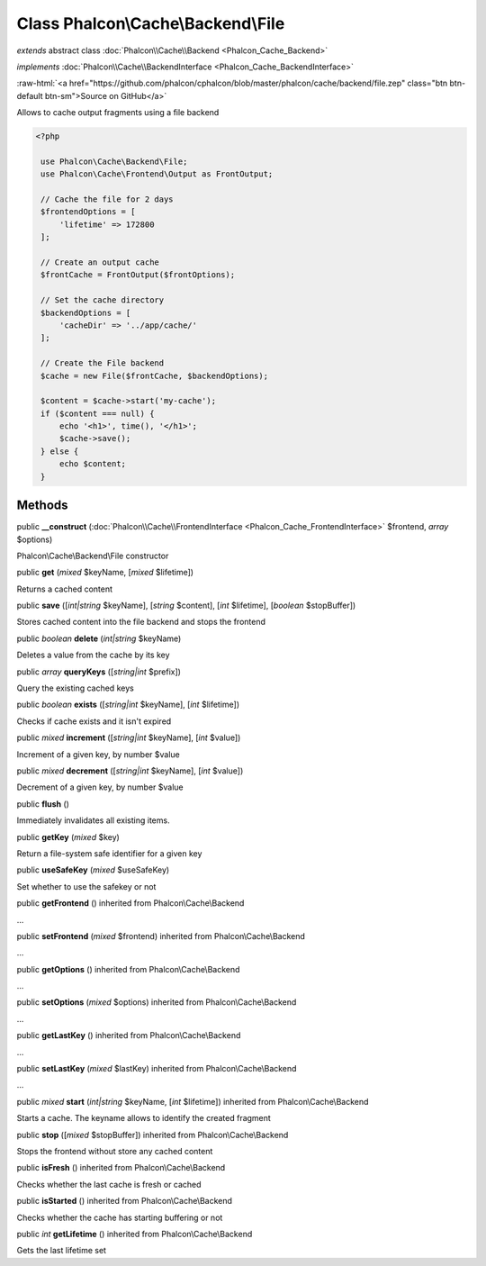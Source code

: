 Class **Phalcon\\Cache\\Backend\\File**
=======================================

*extends* abstract class :doc:`Phalcon\\Cache\\Backend <Phalcon_Cache_Backend>`

*implements* :doc:`Phalcon\\Cache\\BackendInterface <Phalcon_Cache_BackendInterface>`

.. role:: raw-html(raw)
   :format: html

:raw-html:`<a href="https://github.com/phalcon/cphalcon/blob/master/phalcon/cache/backend/file.zep" class="btn btn-default btn-sm">Source on GitHub</a>`

Allows to cache output fragments using a file backend  

.. code-block:: php

    <?php

     use Phalcon\Cache\Backend\File;
     use Phalcon\Cache\Frontend\Output as FrontOutput;
    
     // Cache the file for 2 days
     $frontendOptions = [
         'lifetime' => 172800
     ];
    
     // Create an output cache
     $frontCache = FrontOutput($frontOptions);
    
     // Set the cache directory
     $backendOptions = [
         'cacheDir' => '../app/cache/'
     ];
    
     // Create the File backend
     $cache = new File($frontCache, $backendOptions);
    
     $content = $cache->start('my-cache');
     if ($content === null) {
         echo '<h1>', time(), '</h1>';
         $cache->save();
     } else {
         echo $content;
     }



Methods
-------

public  **__construct** (:doc:`Phalcon\\Cache\\FrontendInterface <Phalcon_Cache_FrontendInterface>` $frontend, *array* $options)

Phalcon\\Cache\\Backend\\File constructor



public  **get** (*mixed* $keyName, [*mixed* $lifetime])

Returns a cached content



public  **save** ([*int|string* $keyName], [*string* $content], [*int* $lifetime], [*boolean* $stopBuffer])

Stores cached content into the file backend and stops the frontend



public *boolean*  **delete** (*int|string* $keyName)

Deletes a value from the cache by its key



public *array*  **queryKeys** ([*string|int* $prefix])

Query the existing cached keys



public *boolean*  **exists** ([*string|int* $keyName], [*int* $lifetime])

Checks if cache exists and it isn't expired



public *mixed*  **increment** ([*string|int* $keyName], [*int* $value])

Increment of a given key, by number $value



public *mixed*  **decrement** ([*string|int* $keyName], [*int* $value])

Decrement of a given key, by number $value



public  **flush** ()

Immediately invalidates all existing items.



public  **getKey** (*mixed* $key)

Return a file-system safe identifier for a given key



public  **useSafeKey** (*mixed* $useSafeKey)

Set whether to use the safekey or not



public  **getFrontend** () inherited from Phalcon\\Cache\\Backend

...


public  **setFrontend** (*mixed* $frontend) inherited from Phalcon\\Cache\\Backend

...


public  **getOptions** () inherited from Phalcon\\Cache\\Backend

...


public  **setOptions** (*mixed* $options) inherited from Phalcon\\Cache\\Backend

...


public  **getLastKey** () inherited from Phalcon\\Cache\\Backend

...


public  **setLastKey** (*mixed* $lastKey) inherited from Phalcon\\Cache\\Backend

...


public *mixed*  **start** (*int|string* $keyName, [*int* $lifetime]) inherited from Phalcon\\Cache\\Backend

Starts a cache. The keyname allows to identify the created fragment



public  **stop** ([*mixed* $stopBuffer]) inherited from Phalcon\\Cache\\Backend

Stops the frontend without store any cached content



public  **isFresh** () inherited from Phalcon\\Cache\\Backend

Checks whether the last cache is fresh or cached



public  **isStarted** () inherited from Phalcon\\Cache\\Backend

Checks whether the cache has starting buffering or not



public *int*  **getLifetime** () inherited from Phalcon\\Cache\\Backend

Gets the last lifetime set



